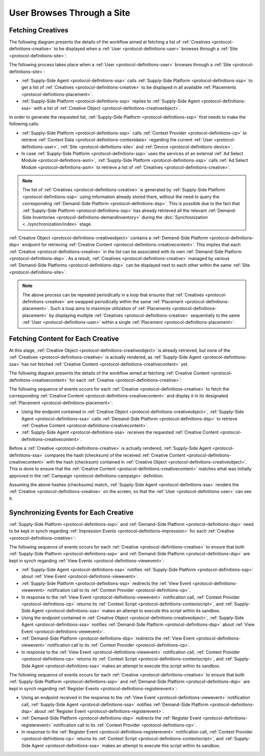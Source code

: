 User Browses Through a Site
===========================

Fetching Creatives
------------------

The following diagram presents the details of the workflow aimed at fetching a list of :ref:`Creatives <protocol-definitions-creative>` to be displayed
when a :ref:`User <protocol-definitions-user>` browses through a :ref:`Site <protocol-definitions-site>`:

.. uml::
    :align: center

    skinparam monochrome true

    participant "Supply-Side\nAgent"                as SSA
    participant "Supply-Side\nPlatform"             as SSP
    participant "Supply-Side\nContext Provider"     as SSCP
    participant "Ad Select\nModule"                 as ASM

    SSA -> SSP: Find Creatives
    SSP -> SSCP: Get\nUser/Site/Device\nContext
    SSCP --> SSP: User/Site/Device\nContext
    SSP -> ASM: Get Creatives
    ASM --> SSP: Creatives
    SSP --> SSA: Creatives

The following process takes place when a :ref:`User <protocol-definitions-user>` browses through a :ref:`Site <protocol-definitions-site>`:

* :ref:`Supply-Side Agent <protocol-definitions-ssa>` calls :ref:`Supply-Side Platform <protocol-definitions-ssp>` to get a list 
  of :ref:`Creatives <protocol-definitions-creative>` to be displayed in all available :ref:`Placements <protocol-definitions-placement>`.
* :ref:`Supply-Side Platform <protocol-definitions-ssp>` replies to :ref:`Supply-Side Agent <protocol-definitions-ssa>` with a list 
  of :ref:`Creative Object <protocol-definitions-creativeobject>`.

In order to generate the requested list, :ref:`Supply-Side Platform <protocol-definitions-ssp>` first needs to make the following calls:

* :ref:`Supply-Side Platform <protocol-definitions-ssp>` calls :ref:`Context Provider <protocol-definitions-cp>` 
  to retrieve :ref:`Context Data <protocol-definitions-contextdata>` regarding the current :ref:`User <protocol-definitions-user>`, 
  :ref:`Site <protocol-definitions-site>` and :ref:`Device <protocol-definitions-device>`.
* In case :ref:`Supply-Side Platform <protocol-definitions-ssp>` uses the services of an external :ref:`Ad Select Module <protocol-definitions-asm>`,
  :ref:`Supply-Side Platform <protocol-definitions-ssp>` calls :ref:`Ad Select Module <protocol-definitions-asm>` to retrieve a list
  of :ref:`Creatives <protocol-definitions-creative>`.

.. note::
    The list of :ref:`Creatives <protocol-definitions-creative>` is generated by :ref:`Supply-Side Platform <protocol-definitions-ssp>` using information 
    already stored there, without the need to query the corresponding :ref:`Demand-Side Platform <protocol-definitions-dsp>`. 
    This is possible due to the fact that :ref:`Supply-Side Platform <protocol-definitions-ssp>` has already retrieved all the relevant 
    :ref:`Demand-Side Inventories <protocol-definitions-demandinventory>` during the :doc:`Synchronization <../synchronization/index>` stage.

:ref:`Creative Object <protocol-definitions-creativeobject>` contains a :ref:`Demand-Side Platform <protocol-definitions-dsp>` endpoint 
for retrieving :ref:`Creative Content <protocol-definitions-creativecontent>`.
This implies that each :ref:`Creative <protocol-definitions-creative>` in the list can be associated with its own :ref:`Demand-Side Platform <protocol-definitions-dsp>`. 
As a result, :ref:`Creatives <protocol-definitions-creative>` managed by various :ref:`Demand-Side Platforms <protocol-definitions-dsp>` 
can be displayed next to each other within the same :ref:`Site <protocol-definitions-site>`.

.. note::
    The above process can be repeated periodically in a loop that ensures that :ref:`Creatives <protocol-definitions-creative>` are swapped periodically 
    within the same :ref:`Placement <protocol-definitions-placement>`. Such a loop aims to maximize utilization of :ref:`Placements <protocol-definitions-placement>` 
    by displaying multiple :ref:`Creatives <protocol-definitions-creative>` sequentially to the same :ref:`User <protocol-definitions-user>` 
    within a single :ref:`Placement <protocol-definitions-placement>`.

Fetching Content for Each Creative
----------------------------------

At this stage, :ref:`Creative Object <protocol-definitions-creativeobject>` is already retrieved, but none of the :ref:`Creatives <protocol-definitions-creative>` 
is actually rendered, as :ref:`Supply-Side Agent <protocol-definitions-ssa>` has not fetched :ref:`Creative Content <protocol-definitions-creativecontent>` yet.

The following diagram presents the details of the workflow aimed at fetching :ref:`Creative Content <protocol-definitions-creativecontent>` 
for each :ref:`Creative <protocol-definitions-creative>`:

.. uml::
    :align: center

    skinparam monochrome true

    participant "Supply-Side\nAgent"                as SSA
    participant "Demand-Side\nPlatform"             as DSP

    loop for each Creative
        SSA ->      DSP     : Get Creative Content
        DSP -->     SSA     : Creative Content
    end

The following sequence of events occurs for each :ref:`Creative <protocol-definitions-creative>` to fetch the corresponding 
:ref:`Creative Content <protocol-definitions-creativecontent>` and display it in its designated :ref:`Placement <protocol-definitions-placement>`:

* Using the endpoint contained in :ref:`Creative Object <protocol-definitions-creativeobject>`, :ref:`Supply-Side Agent <protocol-definitions-ssa>` 
  calls :ref:`Demand-Side Platform <protocol-definitions-dsp>` to retrieve :ref:`Creative Content <protocol-definitions-creativecontent>`.
* :ref:`Supply-Side Agent <protocol-definitions-ssa>` receives the requested :ref:`Creative Content <protocol-definitions-creativecontent>`.
    
Before a :ref:`Creative <protocol-definitions-creative>` is actually rendered, :ref:`Supply-Side Agent <protocol-definitions-ssa>` 
compares the hash (checksum) of the received :ref:`Creative Content <protocol-definitions-creativecontent>` with the hash (checksum) contained in
:ref:`Creative Object <protocol-definitions-creativeobject>`. This is done to ensure that the :ref:`Creative Content <protocol-definitions-creativecontent>` 
matches what was initially approved in the :ref:`Campaign <protocol-definitions-campaign>` definition.

Assuming the above hashes (checksums) match, :ref:`Supply-Side Agent <protocol-definitions-ssa>` renders the :ref:`Creative <protocol-definitions-creative>` on the screen, 
so that the :ref:`User <protocol-definitions-user>` can see it.

Synchronizing Events for Each Creative
--------------------------------------

:ref:`Supply-Side Platform <protocol-definitions-ssp>` and :ref:`Demand-Side Platform <protocol-definitions-dsp>` need to be kept 
in synch regarding :ref:`Impression Events <protocol-definitions-impression>` for each :ref:`Creative <protocol-definitions-creative>`:

.. uml::
    :align: center

    skinparam monochrome true

    participant "Supply-Side\nAgent"                as SSA
    participant "Supply-Side\nPlatform"             as SSP
    participant "Supply-Side\nContext Provider"     as SSCP
    participant "Demand-Side\nPlatform"             as DSP
    participant "Demand-Side\nContext Provider"     as DSCP

    loop for each Creative
        ==View Event==
        SSA ->      SSP     : Post View Event
        SSP ->      SSCP    : Post View Event\n//redirected//
        SSCP -->    SSA     : Context Scripts
        SSA ->      SSA     : Execute\nContext Scripts
        SSA ->      SSCP    : Result of\nContext Scripts\n//optional//

        ==View Event==
        SSA ->      DSP     : Post View Event
        DSP ->      DSCP    : Post View Event\n//redirected//
        DSCP -->    SSA     : Context Scripts
        SSA ->      SSA     : Execute\nContext Scripts
        SSA ->      DSCP    : Result of\nContext Scripts\n//optional//

        ==Register Event==
        SSA ->      DSP     : Post Register Event
        DSP ->      DSCP    : Post Register Event\n//redirected//
        DSCP -->    SSA     : Context Scripts
        SSA ->      SSA     : Execute\nContext Scripts
        SSA ->      DSCP    : Result of\nContext Scripts\n//optional//
    end

The following sequence of events occurs for each :ref:`Creative <protocol-definitions-creative>` to ensure that 
both :ref:`Supply-Side Platform <protocol-definitions-ssp>` and :ref:`Demand-Side Platform <protocol-definitions-dsp>` are kept 
in synch regarding :ref:`View Events <protocol-definitions-viewevent>`:

* :ref:`Supply-Side Agent <protocol-definitions-ssa>` notifies :ref:`Supply-Side Platform <protocol-definitions-ssp>` 
  about :ref:`View Event <protocol-definitions-viewevent>`.
* :ref:`Supply-Side Platform <protocol-definitions-ssp>` redirects the :ref:`View Event <protocol-definitions-viewevent>` 
  notification call to its :ref:`Context Provider <protocol-definitions-cp>`.
* In response to the :ref:`View Event <protocol-definitions-viewevent>` notification call, :ref:`Context Provider <protocol-definitions-cp>` 
  returns its :ref:`Context Script <protocol-definitions-contextscript>`, and :ref:`Supply-Side Agent <protocol-definitions-ssa>` 
  makes an attempt to execute this script within its sandbox.
* Using the endpoint contained in :ref:`Creative Object <protocol-definitions-creativeobject>`, 
  :ref:`Supply-Side Agent <protocol-definitions-ssa>` notifies :ref:`Demand-Side Platform <protocol-definitions-dsp>`
  about :ref:`View Event <protocol-definitions-viewevent>`.
* :ref:`Demand-Side Platform <protocol-definitions-dsp>` redirects the :ref:`View Event <protocol-definitions-viewevent>` 
  notification call to its :ref:`Context Provider <protocol-definitions-cp>`.
* In response to the :ref:`View Event <protocol-definitions-viewevent>` notification call, :ref:`Context Provider <protocol-definitions-cp>` 
  returns its :ref:`Context Script <protocol-definitions-contextscript>`, and :ref:`Supply-Side Agent <protocol-definitions-ssa>` 
  makes an attempt to execute this script within its sandbox.

The following sequence of events occurs for each :ref:`Creative <protocol-definitions-creative>` to ensure that both
:ref:`Supply-Side Platform <protocol-definitions-ssp>` and :ref:`Demand-Side Platform <protocol-definitions-dsp>` are kept in synch 
regarding :ref:`Register Events <protocol-definitions-registerevent>`:

* Using an endpoint received in the response to the :ref:`View Event <protocol-definitions-viewevent>` notification call, 
  :ref:`Supply-Side Agent <protocol-definitions-ssa>` notifies :ref:`Demand-Side Platform <protocol-definitions-dsp>` about 
  :ref:`Register Event <protocol-definitions-registerevent>`.
* :ref:`Demand-Side Platform <protocol-definitions-dsp>` redirects the :ref:`Register Event <protocol-definitions-registerevent>` notification call 
  to its :ref:`Context Provider <protocol-definitions-cp>`.
* In response to the :ref:`Register Event <protocol-definitions-registerevent>` notification call, :ref:`Context Provider <protocol-definitions-cp>` 
  returns its :ref:`Context Script <protocol-definitions-contextscript>`, and :ref:`Supply-Side Agent <protocol-definitions-ssa>` 
  makes an attempt to execute this script within its sandbox.
